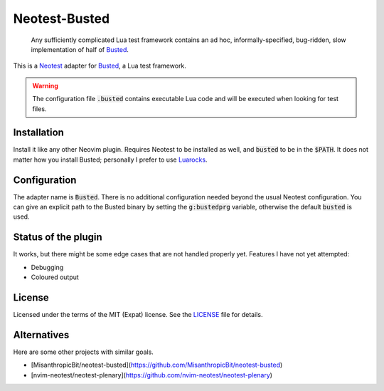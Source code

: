 .. default-role:: code

################
 Neotest-Busted
################

   Any sufficiently complicated Lua test framework contains an ad hoc,
   informally-specified, bug-ridden, slow implementation of half of Busted_.

This is a Neotest_ adapter for Busted_, a Lua test framework.

.. image:: https://github.com/HiPhish/neotest-busted/assets/4954650/4ca74545-ca95-4e0b-ad32-b8d89c51b4f5
   :alt: Screenshot of Neovim showing off the Neotest summary with busted tests

.. warning::

   The configuration file `.busted` contains executable Lua code and will be
   executed when looking for test files.


Installation
############

Install it like any other Neovim plugin.  Requires Neotest to be installed as
well, and `busted` to be in the `$PATH`.  It does not matter how you install
Busted; personally I prefer to use Luarocks_.


Configuration
#############

The adapter name is `Busted`.  There is no additional configuration needed
beyond the usual Neotest configuration.  You can give an explicit path to the
Busted binary by setting the `g:bustedprg` variable, otherwise the default
`busted` is used.


Status of the plugin
####################

It works, but there might be some edge cases that are not handled properly yet.
Features I have not yet attempted:

- Debugging
- Coloured output


License
#######

Licensed under the terms of the MIT (Expat) license.  See the LICENSE_ file for
details.


Alternatives
############

Here are some other projects with similar goals.

- [MisanthropicBit/neotest-busted](https://github.com/MisanthropicBit/neotest-busted)
- [nvim-neotest/neotest-plenary](https://github.com/nvim-neotest/neotest-plenary)

.. _Busted: https://lunarmodules.github.io/busted/
.. _Neotest: https://github.com/nvim-neotest/neotest
.. _Luarocks: https://luarocks.org/
.. _LICENSE: LICENSE.txt
